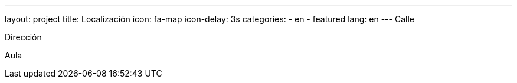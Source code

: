 ---
layout: project
title: Localización
icon: fa-map
icon-delay: 3s
categories:
  - en
  - featured
lang: en
---
Calle

Dirección

Aula